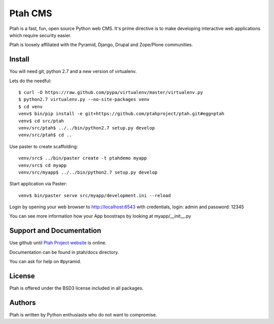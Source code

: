 Ptah CMS
========

Ptah is a fast, fun, open source Python web CMS. It's prime directive is to
make developing interactive web applications which require security easier.

Ptah is loosely affiliated with the Pyramid, Django, Drupal and Zope/Plone communities.

Install
-------

You will need git, python 2.7 and a new version of virtualenv.

Lets do the needful::

  $ curl -O https://raw.github.com/pypa/virtualenv/master/virtualenv.py
  $ python2.7 virtualenv.py --no-site-packages venv
  $ cd venv
  venv$ bin/pip install -e git+https://github.com/ptahproject/ptah.git#egg=ptah
  venv$ cd src/ptah
  venv/src/ptah$ ../../bin/python2.7 setup.py develop
  venv/src/ptah$ cd ..  
  
Use paster to create scaffolding::

  venv/src$ ../bin/paster create -t ptahdemo myapp
  venv/src$ cd myapp
  venv/src/myapp$ ../../bin/python2.7 setup.py develop

Start application via Paster::

  venv$ bin/paster serve src/myapp/development.ini --reload

Login by opening your web browser to http://localhost:6543 with credentials,
login: admin and password: 12345

You can see more information how your App boostraps by looking at myapp/__init__.py

Support and Documentation
-------------------------

Use github until `Ptah Project website <http://ptahproject.org/>`_ is online.

Documentation can be found in ptah/docs directory.

You can ask for help on #pyramid.

License
-------

Ptah is offered under the BSD3 license included in all packages.

Authors
-------

Ptah is written by Python enthusiasts who do not want to compromise.
